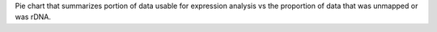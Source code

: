 Pie chart that summarizes portion of data usable for expression analysis vs the proportion of data that was unmapped or was rDNA.
